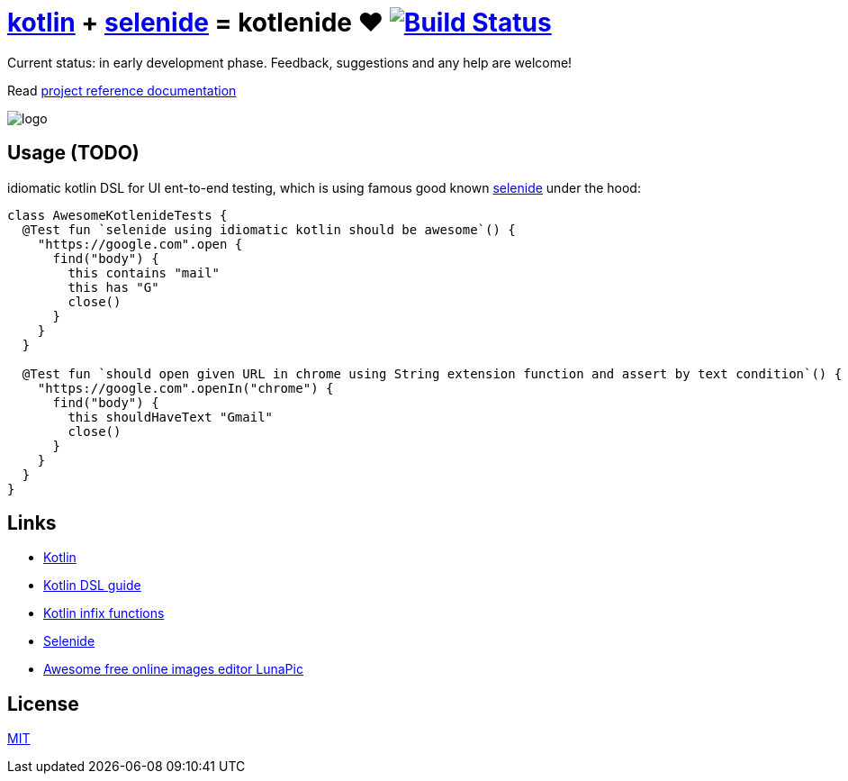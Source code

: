 = link:https://kotlinlang.org/[kotlin] + link:http://selenide.org/[selenide] = kotlenide ❤️ image:https://travis-ci.org/daggerok/kotlenide.svg?branch=master["Build Status", link="https://travis-ci.org/daggerok/kotlenide"]

Current status: in early development phase.
Feedback, suggestions and any help are welcome!

////
image:https://gitlab.com/daggerok/kotlenide/badges/master/build.svg["Build Status", link="https://gitlab.com/daggerok/kotlenide/-/jobs"]
image:https://img.shields.io/bitbucket/pipelines/daggerok/kotlenide.svg["Build Status", link="https://bitbucket.com/daggerok/kotlenide"]
////

Read link:https://daggerok.github.io/kotlenide[project reference documentation]

//tag::installation[]
////
=== installation

.gradle
[source,gradle]
----
dependencies {
  compile 'com.github.daggerok:kotlenide:0.0.1'
}
----

.maven
[source,xml]
----
  <dependency>
    <groupId>org.projectlombok</groupId>
    <artifactId>lombok</artifactId>
    <version>0.0.1</version>
    <optional>true</optional>
  </dependency>
----
////
//end::installation[]

//tag::logo[]
//created online by using: https://www141.lunapic.com/editor/
image::./logo.png[]
//end::logo[]

== Usage (TODO)
//tag::usage[]
////
.At the moment, my goal is implement idiomatic kotlin DSL for UI ent-to-end testing, which under the hood is using famous good known link:http://selenide.org/[selenide] functionality:
[source,kotlin]
----
class AwesomeKotlenideTests {
  @Test fun `selenide using idiomatic kotlin should be awesome`() {
    "http://127.0.0.1:8080".open {
      find("form") {
        it.find("input[type='text']") {
          it sendKeys "hola!"
        }
        it.find("button") {
          it press enter
        }
      }
    }
  }
}
----
////
.idiomatic kotlin DSL for UI ent-to-end testing, which is using famous good known link:http://selenide.org/[selenide] under the hood:
[source,kotlin]
----
class AwesomeKotlenideTests {
  @Test fun `selenide using idiomatic kotlin should be awesome`() {
    "https://google.com".open {
      find("body") {
        this contains "mail"
        this has "G"
        close()
      }
    }
  }

  @Test fun `should open given URL in chrome using String extension function and assert by text condition`() {
    "https://google.com".openIn("chrome") {
      find("body") {
        this shouldHaveText "Gmail"
        close()
      }
    }
  }
}
----
//Initially generated by using link:https://github.com/daggerok/generator-jvm/[generator-jvm] yeoman generator (kotlin-parent-multi-project)
//end::usage[]


== Links
//tag::links[]
- link:https://kotlinlang.org/[Kotlin]
- link:https://kotlinlang.org/docs/reference/type-safe-builders.html[Kotlin DSL guide]
- link:https://kotlinlang.org/docs/reference/functions.html#infix-notation[Kotlin infix functions]
- link:http://selenide.org/[Selenide]
- link:https://www141.lunapic.com/[Awesome free online images editor LunaPic]
//end::links[]

== License
//tag::license[]
link:https://github.com/daggerok/kotlenide/blob/master/LICENSE[MIT]
//end::license[]
